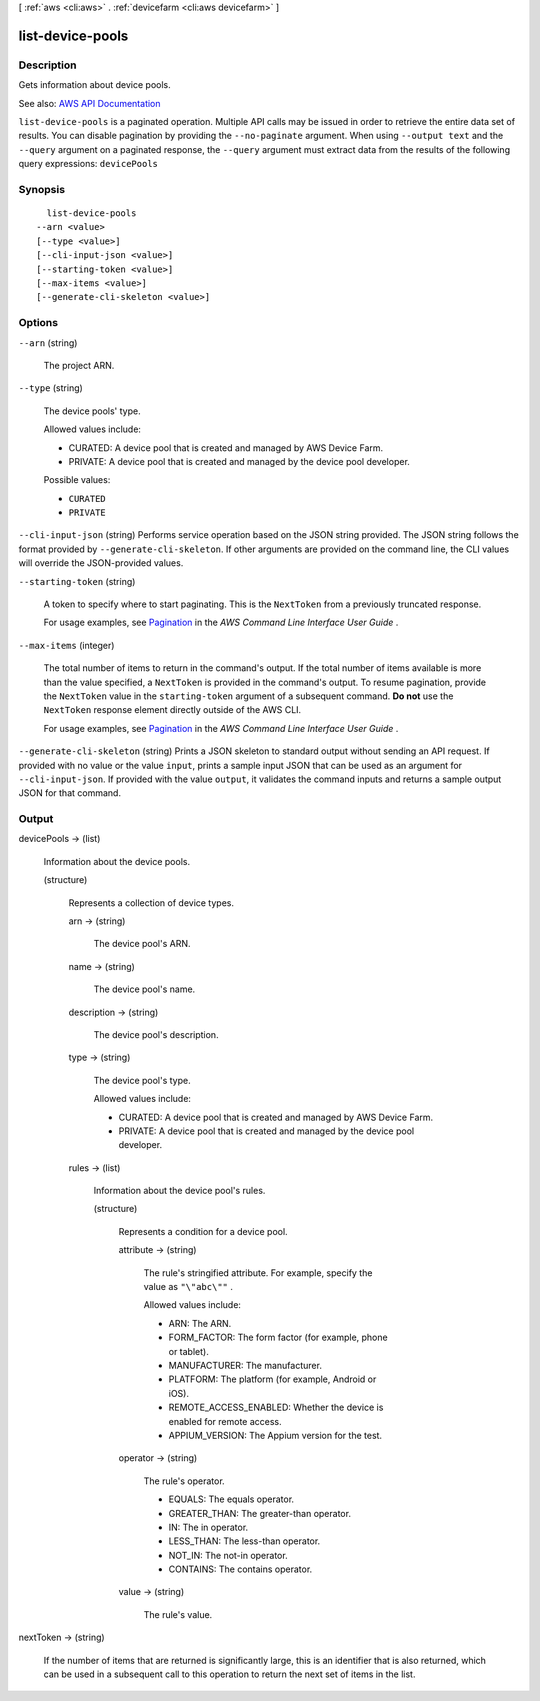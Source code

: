 [ :ref:`aws <cli:aws>` . :ref:`devicefarm <cli:aws devicefarm>` ]

.. _cli:aws devicefarm list-device-pools:


*****************
list-device-pools
*****************



===========
Description
===========



Gets information about device pools.



See also: `AWS API Documentation <https://docs.aws.amazon.com/goto/WebAPI/devicefarm-2015-06-23/ListDevicePools>`_


``list-device-pools`` is a paginated operation. Multiple API calls may be issued in order to retrieve the entire data set of results. You can disable pagination by providing the ``--no-paginate`` argument.
When using ``--output text`` and the ``--query`` argument on a paginated response, the ``--query`` argument must extract data from the results of the following query expressions: ``devicePools``


========
Synopsis
========

::

    list-device-pools
  --arn <value>
  [--type <value>]
  [--cli-input-json <value>]
  [--starting-token <value>]
  [--max-items <value>]
  [--generate-cli-skeleton <value>]




=======
Options
=======

``--arn`` (string)


  The project ARN.

  

``--type`` (string)


  The device pools' type.

   

  Allowed values include:

   

   
  * CURATED: A device pool that is created and managed by AWS Device Farm. 
   
  * PRIVATE: A device pool that is created and managed by the device pool developer. 
   

  

  Possible values:

  
  *   ``CURATED``

  
  *   ``PRIVATE``

  

  

``--cli-input-json`` (string)
Performs service operation based on the JSON string provided. The JSON string follows the format provided by ``--generate-cli-skeleton``. If other arguments are provided on the command line, the CLI values will override the JSON-provided values.

``--starting-token`` (string)
 

  A token to specify where to start paginating. This is the ``NextToken`` from a previously truncated response.

   

  For usage examples, see `Pagination <https://docs.aws.amazon.com/cli/latest/userguide/pagination.html>`_ in the *AWS Command Line Interface User Guide* .

   

``--max-items`` (integer)
 

  The total number of items to return in the command's output. If the total number of items available is more than the value specified, a ``NextToken`` is provided in the command's output. To resume pagination, provide the ``NextToken`` value in the ``starting-token`` argument of a subsequent command. **Do not** use the ``NextToken`` response element directly outside of the AWS CLI.

   

  For usage examples, see `Pagination <https://docs.aws.amazon.com/cli/latest/userguide/pagination.html>`_ in the *AWS Command Line Interface User Guide* .

   

``--generate-cli-skeleton`` (string)
Prints a JSON skeleton to standard output without sending an API request. If provided with no value or the value ``input``, prints a sample input JSON that can be used as an argument for ``--cli-input-json``. If provided with the value ``output``, it validates the command inputs and returns a sample output JSON for that command.



======
Output
======

devicePools -> (list)

  

  Information about the device pools.

  

  (structure)

    

    Represents a collection of device types.

    

    arn -> (string)

      

      The device pool's ARN.

      

      

    name -> (string)

      

      The device pool's name.

      

      

    description -> (string)

      

      The device pool's description.

      

      

    type -> (string)

      

      The device pool's type.

       

      Allowed values include:

       

       
      * CURATED: A device pool that is created and managed by AWS Device Farm. 
       
      * PRIVATE: A device pool that is created and managed by the device pool developer. 
       

      

      

    rules -> (list)

      

      Information about the device pool's rules.

      

      (structure)

        

        Represents a condition for a device pool.

        

        attribute -> (string)

          

          The rule's stringified attribute. For example, specify the value as ``"\"abc\""`` .

           

          Allowed values include:

           

           
          * ARN: The ARN. 
           
          * FORM_FACTOR: The form factor (for example, phone or tablet). 
           
          * MANUFACTURER: The manufacturer. 
           
          * PLATFORM: The platform (for example, Android or iOS). 
           
          * REMOTE_ACCESS_ENABLED: Whether the device is enabled for remote access. 
           
          * APPIUM_VERSION: The Appium version for the test. 
           

          

          

        operator -> (string)

          

          The rule's operator.

           

           
          * EQUALS: The equals operator. 
           
          * GREATER_THAN: The greater-than operator. 
           
          * IN: The in operator. 
           
          * LESS_THAN: The less-than operator. 
           
          * NOT_IN: The not-in operator. 
           
          * CONTAINS: The contains operator. 
           

          

          

        value -> (string)

          

          The rule's value.

          

          

        

      

    

  

nextToken -> (string)

  

  If the number of items that are returned is significantly large, this is an identifier that is also returned, which can be used in a subsequent call to this operation to return the next set of items in the list.

  

  

